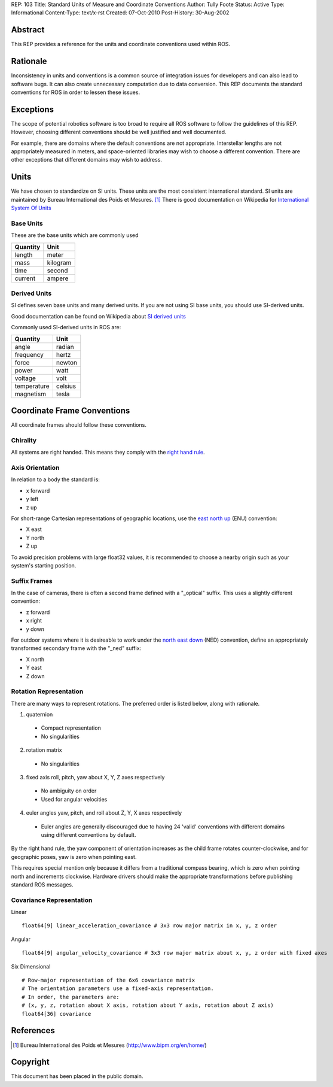 REP: 103
Title: Standard Units of Measure and Coordinate Conventions
Author: Tully Foote
Status: Active
Type: Informational
Content-Type: text/x-rst
Created: 07-Oct-2010
Post-History: 30-Aug-2002


Abstract
========

This REP provides a reference for the units and coordinate conventions
used within ROS.


Rationale
=========

Inconsistency in units and conventions is a common source of
integration issues for developers and can also lead to software
bugs. It can also create unnecessary computation due to data
conversion. This REP documents the standard conventions for ROS in
order to lessen these issues.

Exceptions
==========

The scope of potential robotics software is too broad to require all
ROS software to follow the guidelines of this REP.  However, choosing different
conventions should be well justified and well documented.

For example, there are domains where the default conventions are not
appropriate. Interstellar lengths are not appropriately measured in
meters, and space-oriented libraries may wish to choose a different
convention. There are other exceptions that different domains may wish
to address.

Units
=====

We have chosen to standardize on SI units.  These units are the most
consistent international standard. SI units are maintained by Bureau
International des Poids et Mesures. [1]_ There is good documentation
on Wikipedia for `International System Of Units`_

.. _International System of Units: http://en.wikipedia.org/wiki/International_System_of_Units

Base Units
----------
These are the base units which are commonly used

========  ========
Quantity  Unit
========  ========
length    meter
mass      kilogram
time      second
current   ampere
========  ========

Derived Units
-------------

SI defines seven base units and many derived units.  If you are not using
SI base units, you should use SI-derived units.

Good documentation can be found on Wikipedia about `SI derived units`_

Commonly used SI-derived units in ROS are:

===========   =======
Quantity      Unit
===========   =======
angle         radian
frequency     hertz
force         newton
power         watt
voltage       volt
temperature   celsius
magnetism     tesla
===========   =======

.. _SI derived units: http://en.wikipedia.org/wiki/SI_derived_units



Coordinate Frame Conventions
============================

All coordinate frames should follow these conventions.  

Chirality
---------

All systems are right handed.  This means they comply with the `right hand rule`_.

.. _right hand rule: http://en.wikipedia.org/wiki/Right-hand_rule


Axis Orientation
----------------

In relation to a body the standard is:

* x forward
* y left
* z up

For short-range Cartesian representations of geographic locations, use the
`east north up`_ (ENU) convention:

* X east
* Y north
* Z up

To avoid precision problems with large float32 values, it is recommended to
choose a nearby origin such as your system's starting position.

.. _east north up: http://en.wikipedia.org/wiki/Geodetic_datum#Local_east.2C_north.2C_up_.28ENU.29_coordinates


Suffix Frames
-------------

In the case of cameras, there is often a second frame defined with a
"_optical" suffix. This uses a slightly different convention:

* z forward
* x right
* y down

For outdoor systems where it is desireable to work under the
`north east down`_ (NED) convention, define an appropriately transformed
secondary frame with the "_ned" suffix:

* X north
* Y east
* Z down

.. _north east down: http://en.wikipedia.org/wiki/North_east_down


Rotation Representation
-----------------------

There are many ways to represent rotations. The preferred order is listed below, along with rationale.

1. quaternion

  * Compact representation
  * No singularities

2. rotation matrix

  * No singularities

3. fixed axis roll, pitch, yaw about X, Y, Z axes respectively

  * No ambiguity on order
  * Used for angular velocities

4. euler angles yaw, pitch, and roll about Z, Y, X axes respectively

  * Euler angles are generally discouraged due to having 24 'valid'
    conventions with different domains using different conventions by
    default.  

By the right hand rule, the yaw component of orientation increases as the child frame
rotates counter-clockwise, and for geographic poses, yaw is zero when pointing east.

This requires special mention only because it differs from a traditional compass bearing,
which is zero when pointing north and increments clockwise. Hardware drivers should make
the appropriate transformations before publishing standard ROS messages.


Covariance Representation
-------------------------
Linear
::

    float64[9] linear_acceleration_covariance # 3x3 row major matrix in x, y, z order

Angular

::

    float64[9] angular_velocity_covariance # 3x3 row major matrix about x, y, z order with fixed axes

Six Dimensional

::

    # Row-major representation of the 6x6 covariance matrix
    # The orientation parameters use a fixed-axis representation.
    # In order, the parameters are:
    # (x, y, z, rotation about X axis, rotation about Y axis, rotation about Z axis)
    float64[36] covariance




References
==========

.. [1] Bureau International des Poids et Mesures
   (http://www.bipm.org/en/home/)


Copyright
=========

This document has been placed in the public domain.



..
   Local Variables:
   mode: indented-text
   indent-tabs-mode: nil
   sentence-end-double-space: t
   fill-column: 70
   coding: utf-8
   End:
